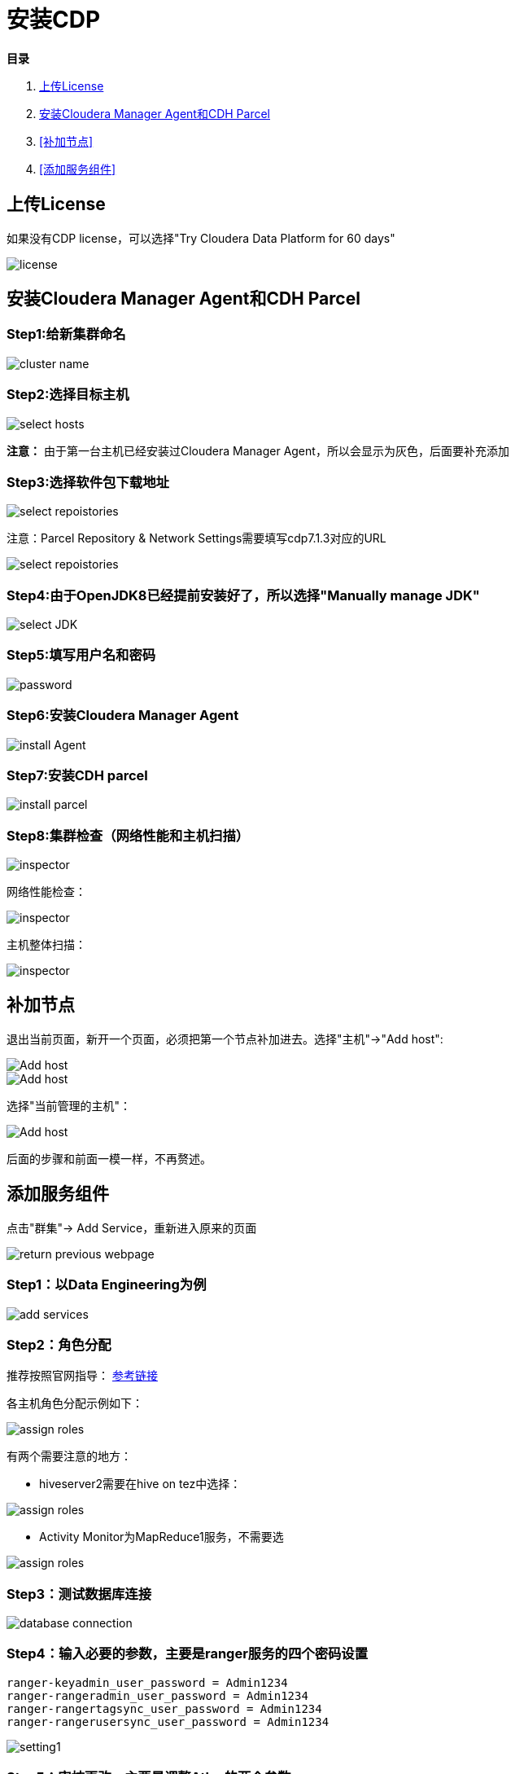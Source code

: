 = 安装CDP

**目录**

. <<上传License>> +
. <<安装Cloudera Manager Agent和CDH Parcel>> +
. <<补加节点>> +
. <<添加服务组件>>

== 上传License

如果没有CDP license，可以选择"Try Cloudera Data Platform for 60 days"

image::pictures/CDP001.jpg[license]


== 安装Cloudera Manager Agent和CDH Parcel


=== Step1:给新集群命名

image::pictures/CDP002.jpg[cluster name]

=== Step2:选择目标主机

image::pictures/CDP003.jpg[select hosts]

**注意：** 由于第一台主机已经安装过Cloudera Manager Agent，所以会显示为灰色，后面要补充添加

=== Step3:选择软件包下载地址

image::pictures/CDP005.jpg[select repoistories]

注意：Parcel Repository & Network Settings需要填写cdp7.1.3对应的URL

image::pictures/CDP004.jpg[select repoistories]

=== Step4:由于OpenJDK8已经提前安装好了，所以选择"Manually manage JDK"

image::pictures/CDP006.jpg[select JDK]

=== Step5:填写用户名和密码

image::pictures/CDP007.jpg[password]

=== Step6:安装Cloudera Manager Agent

image::pictures/CDP008.jpg[install Agent]

=== Step7:安装CDH parcel

image::pictures/CDP009.jpg[install parcel]

=== Step8:集群检查（网络性能和主机扫描）

image::pictures/CDP010.jpg[inspector]

网络性能检查：

image::pictures/CDP011.jpg[inspector]

主机整体扫描：

image::pictures/CDP012.jpg[inspector]

== 补加节点

退出当前页面，新开一个页面，必须把第一个节点补加进去。选择"主机"->"Add host":

image::pictures/CDP022.jpg[Add host]

image::pictures/CDP023.jpg[Add host]

选择"当前管理的主机"：

image::pictures/CDP014.jpg[Add host]

后面的步骤和前面一模一样，不再赘述。


== 添加服务组件

点击"群集"-> Add Service，重新进入原来的页面

image::pictures/CDP024.jpg[return previous webpage]

=== Step1：以Data Engineering为例

image::pictures/CDP015.jpg[add services]

=== Step2：角色分配

推荐按照官网指导： 
https://docs.cloudera.com/cloudera-manager/7.1.3/installation/topics/cdpdc-runtime-cluster-hosts-role-assignments.html[参考链接]

各主机角色分配示例如下：

image::pictures/CDP016.jpg[assign roles]

有两个需要注意的地方：

* hiveserver2需要在hive on tez中选择：

image::pictures/CDP025.jpg[assign roles]

* Activity Monitor为MapReduce1服务，不需要选

image::pictures/CDP026.jpg[assign roles]

=== Step3：测试数据库连接

image::pictures/CDP017.jpg[database connection]

=== Step4：输入必要的参数，主要是ranger服务的四个密码设置
....
ranger-keyadmin_user_password = Admin1234
ranger-rangeradmin_user_password = Admin1234
ranger-rangertagsync_user_password = Admin1234
ranger-rangerusersync_user_password = Admin1234
....

image::pictures/CDP018.jpg[setting1]

=== Step5：审核更改，主要是调整Atlas的两个参数

image::pictures/CDP019.jpg[setting2]

=== Step6：在参数设置完毕后，集群首次启动

image::pictures/CDP020.jpg[first run]

=== Step7：启动成功

image::pictures/CDP021.jpg[finish]
